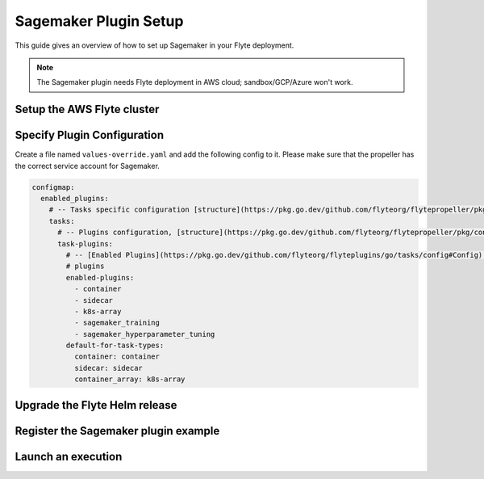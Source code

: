 .. _deployment-plugin-setup-aws-sagemaker:

Sagemaker Plugin Setup
----------------------

This guide gives an overview of how to set up Sagemaker in your Flyte deployment.

.. note::
   
   The Sagemaker plugin needs Flyte deployment in AWS cloud; sandbox/GCP/Azure
   won't work.

Setup the AWS Flyte cluster
===========================

.. tabs::

   .. tab:: AWS cluster setup
   
     * Make sure you have up and running flyte cluster in `AWS <https://docs.flyte.org/en/latest/deployment/aws/index.html#deployment-aws>`__
     * You have your `AWS role set up correctly for SageMaker <https://docs.aws.amazon.com/sagemaker/latest/dg/sagemaker-roles.html>`_
     * `AWS SageMaker k8s operator <https://github.com/aws/amazon-sagemaker-operator-for-k8s>`_ is installed in your k8s cluster
     * Make sure you have correct kubeconfig and selected the correct kubernetes context
     * make sure you have the correct FlyteCTL config at ~/.flyte/config.yaml

Specify Plugin Configuration
======================================

Create a file named ``values-override.yaml`` and add the following config to it.
Please make sure that the propeller has the correct service account for Sagemaker.

.. code-block:: yaml

    configmap:
      enabled_plugins:
        # -- Tasks specific configuration [structure](https://pkg.go.dev/github.com/flyteorg/flytepropeller/pkg/controller/nodes/task/config#GetConfig)
        tasks:
          # -- Plugins configuration, [structure](https://pkg.go.dev/github.com/flyteorg/flytepropeller/pkg/controller/nodes/task/config#TaskPluginConfig)
          task-plugins:
            # -- [Enabled Plugins](https://pkg.go.dev/github.com/flyteorg/flyteplugins/go/tasks/config#Config).
            # plugins
            enabled-plugins:
              - container
              - sidecar
              - k8s-array
              - sagemaker_training
              - sagemaker_hyperparameter_tuning
            default-for-task-types:
              container: container
              sidecar: sidecar
              container_array: k8s-array

Upgrade the Flyte Helm release
==============================

.. prompt:: bash $

  helm upgrade -n flyte -f values-override.yaml flyteorg/flyte-core


Register the Sagemaker plugin example
=====================================

.. prompt:: bash $

  flytectl register files https://github.com/flyteorg/flytesnacks/releases/download/v0.3.0/snacks-cookbook-integrations-aws-sagemaker_training.tar.gz --archive -p flytesnacks -d development


Launch an execution
===================

.. tabs::

   .. tab:: Flyte Console

     * Navigate to Flyte Console's UI (e.g. `sandbox <http://localhost:30081/console>`_) and find the workflow.
     * Click on `Launch` to open up the launch form.
     * Submit the form.

   .. tab:: Flytectl
   
     Retrieve an execution form in the form of a YAML file:
   
     .. code-block:: bash
   
        flytectl get launchplan --config ~/.flyte/flytectl.yaml \
           --project flytesnacks \
           --domain development \
           sagemaker_training.sagemaker_custom_training.mnist_trainer \
           --latest \
           --execFile exec_spec.yaml
   
     Launch! 🚀
   
     .. code-block:: bash
   
        flytectl --config ~/.flyte/flytectl.yaml create execution \
            -p <project> -d <domain> --execFile ~/exec_spec.yaml
